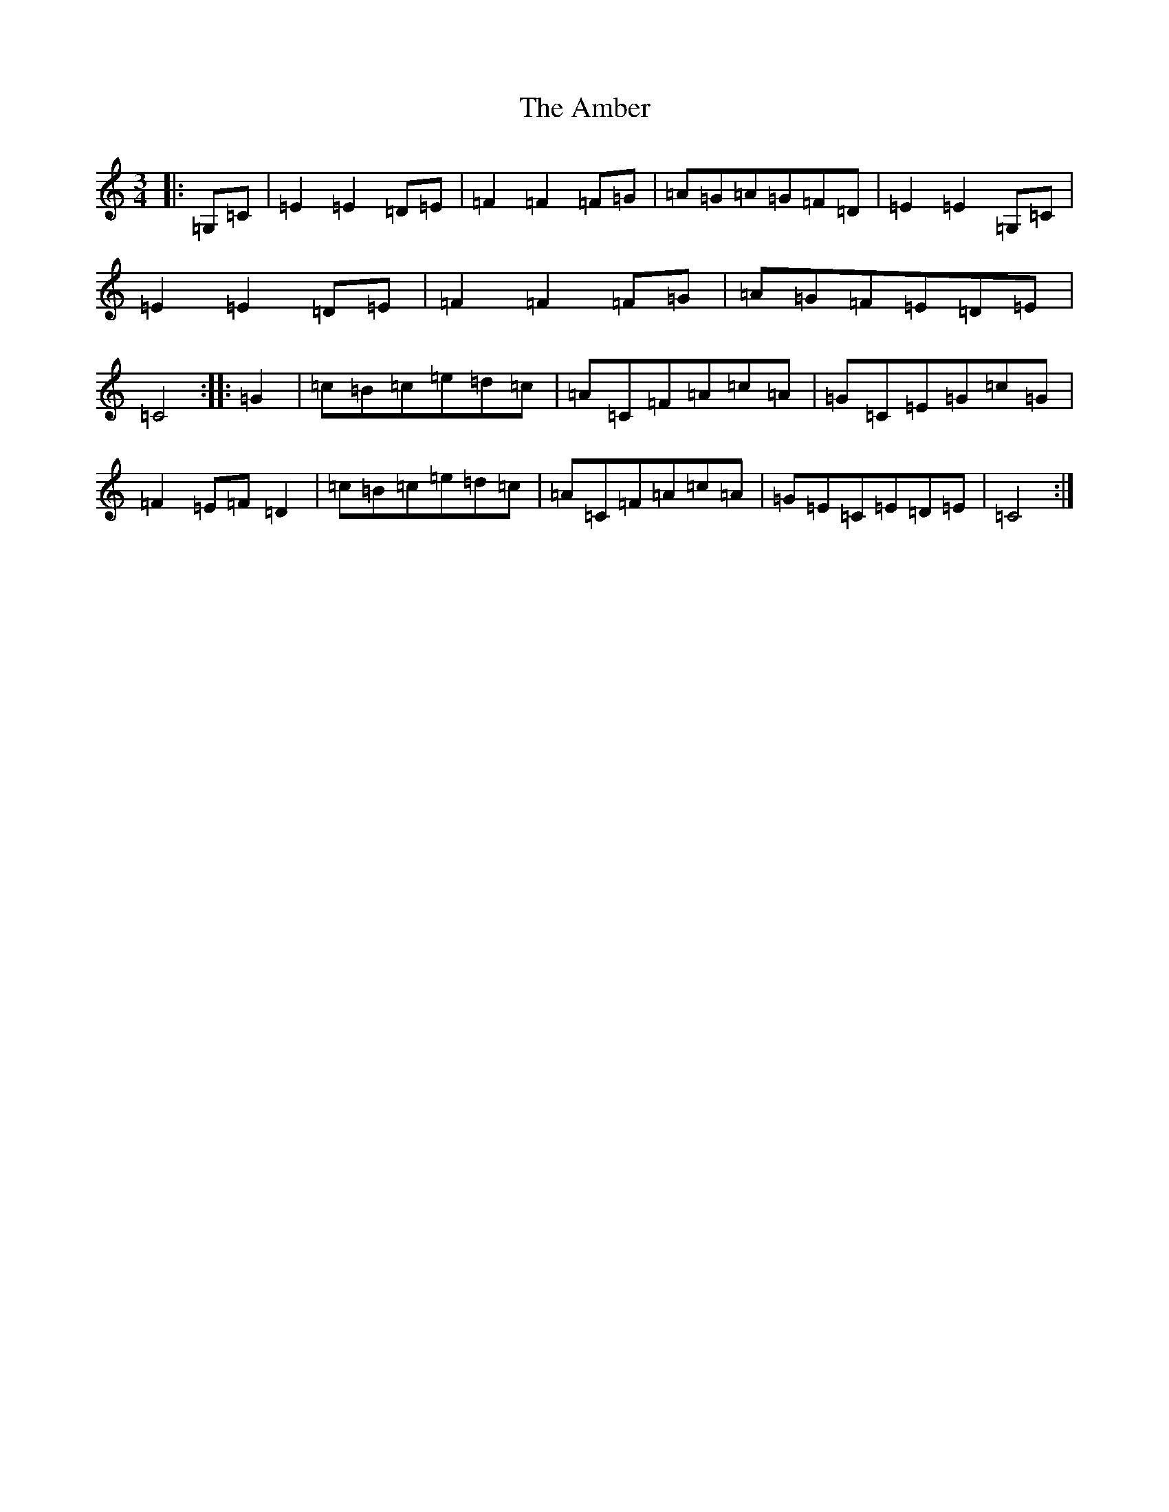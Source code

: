 X: 535
T: Amber, The
S: https://thesession.org/tunes/10236#setting10236
R: mazurka
M:3/4
L:1/8
K: C Major
|:=G,=C|=E2=E2=D=E|=F2=F2=F=G|=A=G=A=G=F=D|=E2=E2=G,=C|=E2=E2=D=E|=F2=F2=F=G|=A=G=F=E=D=E|=C4:||:=G2|=c=B=c=e=d=c|=A=C=F=A=c=A|=G=C=E=G=c=G|=F2=E=F=D2|=c=B=c=e=d=c|=A=C=F=A=c=A|=G=E=C=E=D=E|=C4:|